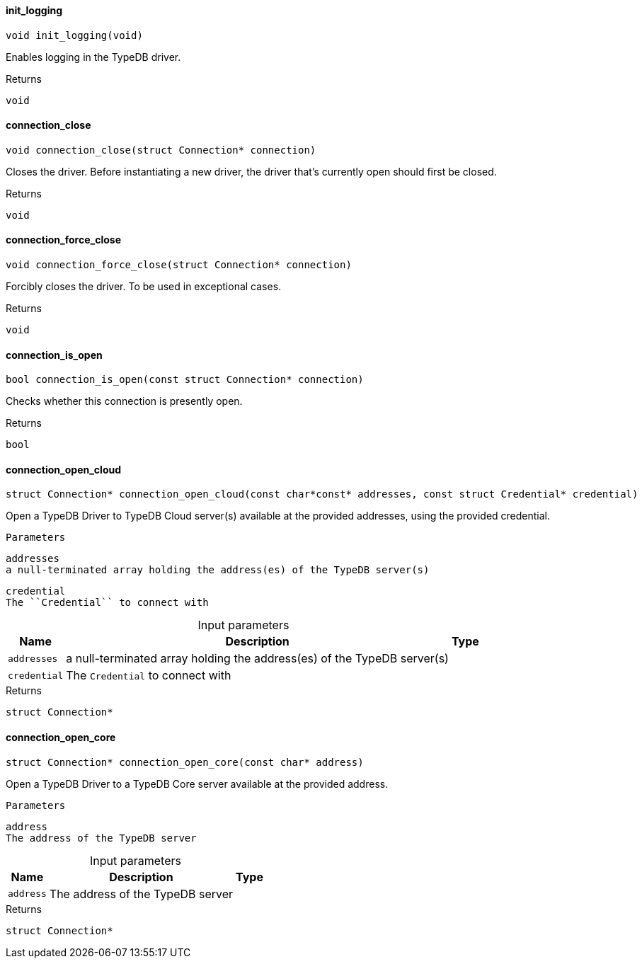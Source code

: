 [#_init_logging]
==== init_logging

[source,cpp]
----
void init_logging(void)
----



Enables logging in the TypeDB driver.

[caption=""]
.Returns
`void`

[#_connection_close]
==== connection_close

[source,cpp]
----
void connection_close(struct Connection* connection)
----



Closes the driver. Before instantiating a new driver, the driver that’s currently open should first be closed.

[caption=""]
.Returns
`void`

[#_connection_force_close]
==== connection_force_close

[source,cpp]
----
void connection_force_close(struct Connection* connection)
----



Forcibly closes the driver. To be used in exceptional cases.

[caption=""]
.Returns
`void`

[#_connection_is_open]
==== connection_is_open

[source,cpp]
----
bool connection_is_open(const struct Connection* connection)
----



Checks whether this connection is presently open.

[caption=""]
.Returns
`bool`

[#_connection_open_cloud]
==== connection_open_cloud

[source,cpp]
----
struct Connection* connection_open_cloud(const char*const* addresses, const struct Credential* credential)
----



Open a TypeDB Driver to TypeDB Cloud server(s) available at the provided addresses, using the provided credential.

 
  Parameters
 
 
  
   
    
     addresses
     a null-terminated array holding the address(es) of the TypeDB server(s)
    
    
     credential
     The ``Credential`` to connect with
    
   
  
 


[caption=""]
.Input parameters
[cols="~,~,~"]
[options="header"]
|===
|Name |Description |Type
a| `addresses` a| a null-terminated array holding the address(es) of the TypeDB server(s) a| 
a| `credential` a| The ``Credential`` to connect with a| 
|===

[caption=""]
.Returns
`struct Connection*`

[#_connection_open_core]
==== connection_open_core

[source,cpp]
----
struct Connection* connection_open_core(const char* address)
----



Open a TypeDB Driver to a TypeDB Core server available at the provided address.

 
  Parameters
 
 
  
   
    
     address
     The address of the TypeDB server
    
   
  
 


[caption=""]
.Input parameters
[cols="~,~,~"]
[options="header"]
|===
|Name |Description |Type
a| `address` a| The address of the TypeDB server a| 
|===

[caption=""]
.Returns
`struct Connection*`

